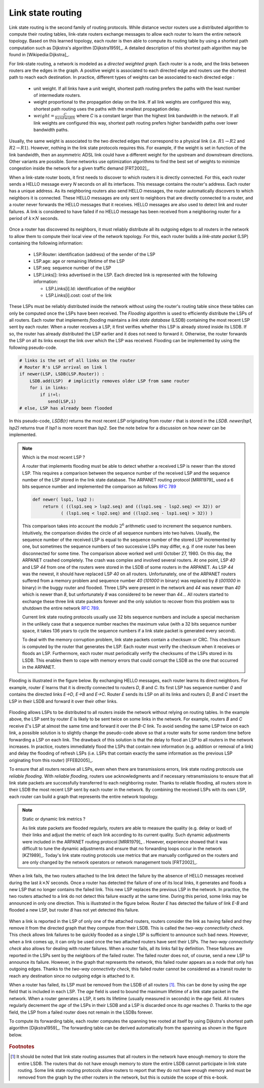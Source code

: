 .. Copyright |copy| 2010, 2019 by Olivier Bonaventure
.. This file is licensed under a `creative commons licence <http://creativecommons.org/licenses/by/3.0/>`_

.. index:: link-state routing

.. _linkstate:

Link state routing
------------------

Link state routing is the second family of routing protocols. While distance vector routers use a distributed algorithm to compute their routing tables, link-state routers exchange messages to allow each router to learn the entire network topology. Based on this learned topology, each router is then able to compute its routing table by using a shortest path computation such as Dijkstra's algorithm [Dijkstra1959]_. A detailed description of this shortest path algorithm may be found in [Wikipedia:Dijkstra]_.

For link-state routing, a network is modeled as a `directed weighted graph`. Each router is a node, and the links between routers are the edges in the graph. A positive weight is associated to each directed edge and routers use the shortest path to reach each destination. In practice, different types of weights can be associated to each directed edge :

 - unit weight. If all links have a unit weight, shortest path routing prefers the paths with the least number of intermediate routers.
 - weight proportional to the propagation delay on the link. If all link weights are configured this way, shortest path routing uses the paths with the smallest propagation delay.
 - :math:`weight=\frac{C}{bandwidth}` where `C` is a constant larger than the highest link bandwidth in the network. If all link weights are configured this way, shortest path routing prefers higher bandwidth paths over lower bandwidth paths.

Usually, the same weight is associated to the two directed edges that correspond to a physical link (i.e. :math:`R1 \rightarrow R2` and :math:`R2 \rightarrow R1`). However, nothing in the link state protocols requires this. For example, if the weight is set in function of the link bandwidth, then an asymmetric ADSL link could have a different weight for the upstream and downstream directions. Other variants are possible. Some networks use optimization algorithms to find the best set of weights to minimize congestion inside the network for a given traffic demand [FRT2002]_.


.. index:: Hello message

When a link-state router boots, it first needs to discover to which routers it is directly connected. For this, each router sends a HELLO message every `N` seconds on all its interfaces. This message contains the router's address. Each router has a unique address. As its neighboring routers also send HELLO messages, the router automatically discovers to which neighbors it is connected. These HELLO messages are only sent to neighbors that are directly connected to a router, and a router never forwards the HELLO messages that it receives. HELLO messages are also used to detect link and router failures. A link is considered to have failed if no HELLO message has been received from a neighboring router for a period of :math:`k \times N` seconds.

    .. tikz:: The exchange of HELLO messages
        :libs: positioning, matrix, arrows, shapes

        \tikzstyle{arrow} = [thick,->,>=stealth]
        \tikzset{router/.style = {rectangle, draw, text centered, minimum height=2em, minimum width=2em, font=\large, node distance=7em}}
        \node[router] (A) {A};
        \node[router, right=of A] (B) { B };
        \node[router, below=of B] (C) {C};

        \path[draw,thick]
        (A) edge (B)
        (B) edge (C);

        \draw[orange, arrow] ([yshift=1em, xshift=1em] A.east) -- ([yshift=1em, xshift=-1em] B.west) node [midway] (msg1) {};
        \draw ([yshift=1em]msg1) -- ([yshift=1em]msg1) node [rectangle, draw, font=\scriptsize] {A: HELLO};

        \draw[orange, arrow] ([yshift=-1em, xshift=-1em] B.west) -- ([yshift=-1em, xshift=1em] A.east) node [midway] (msg2) {};
        \draw ([yshift=-1em]msg2) -- ([yshift=-1em]msg2) node [rectangle, draw, font=\scriptsize] {B: HELLO};

        \draw[orange, arrow] ([xshift=-1em, yshift=-1em] B.south) -- ([xshift=-1em, , yshift=1em] C.north) node [midway] (msg3) {};
        \draw ([xshift=-1em]msg3) -- ([xshift=-1em]msg3) node [rotate=-90,rectangle, draw, font=\scriptsize] {B: HELLO};

        \draw[orange, arrow] ([xshift=1em, , yshift=1em] C.north) -- ([xshift=1em, yshift=-1em] B.south) node [midway] (msg3) {};
        \draw ([xshift=1em]msg3) -- ([xshift=1em]msg3) node [rotate=90,rectangle, draw, font=\scriptsize] {C: HELLO};


Once a router has discovered its neighbors, it must reliably distribute all its outgoing edges to all routers in the network to allow them to compute their local view of the network topology. For this, each router builds a `link-state packet` (LSP) containing the following information:

 - LSP.Router: identification (address) of the sender of the LSP
 - LSP.age: age or remaining lifetime of the LSP
 - LSP.seq: sequence number of the LSP
 - LSP.Links[]: links advertised in the LSP. Each directed link is represented with the following information:

   - LSP.Links[i].Id: identification of the neighbor
   - LSP.Links[i].cost: cost of the link

These LSPs must be reliably distributed inside the network without using the router's routing table since these tables can only be computed once the LSPs have been received. The `Flooding` algorithm is used to efficiently distribute the LSPs of all routers. Each router that implements `flooding` maintains a `link state database` (LSDB) containing the most recent LSP sent by each router. When a router receives a LSP, it first verifies whether this LSP is already stored inside its LSDB. If so, the router has already distributed the LSP earlier and it does not need to forward it. Otherwise, the router forwards the LSP on all its links except the link over which the LSP was received. Flooding can be implemented by using the following pseudo-code.

.. code-block:: python

    # links is the set of all links on the router
    # Router R's LSP arrival on link l
    if newer(LSP, LSDB(LSP.Router)) :
        LSDB.add(LSP)  # implicitly removes older LSP from same router
        for i in links:
            if i!=l:
      	       send(LSP,i)
    # else, LSP has already been flooded


In this pseudo-code, `LSDB(r)` returns the most recent `LSP` originating from router `r` that is stored in the `LSDB`. `newer(lsp1, lsp2)` returns true if `lsp1` is more recent than `lsp2`. See the note below for a discussion on how `newer` can be implemented.

.. note:: Which is the most recent LSP ?

 A router that implements flooding must be able to detect whether a received LSP is newer than the stored LSP. This requires a comparison between the sequence number of the received LSP and the sequence number of the LSP stored in the link state database. The ARPANET routing protocol [MRR1979]_ used a 6 bits sequence number and implemented the comparison as follows :rfc:`789`

 .. code-block:: python

    def newer( lsp1, lsp2 ):
        return ( ((lsp1.seq > lsp2.seq) and ((lsp1.seq - lsp2.seq) <= 32)) or
     	       ( (lsp1.seq < lsp2.seq) and ((lsp2.seq - lsp1.seq) > 32)) )

 This comparison takes into account the modulo :math:`2^{6}` arithmetic used to increment the sequence numbers. Intuitively, the comparison divides the circle of all sequence numbers into two halves. Usually, the sequence number of the received LSP is equal to the sequence number of the stored LSP incremented by one, but sometimes the sequence numbers of two successive LSPs may differ, e.g. if one router has been disconnected for some time. The comparison above worked well until October 27, 1980. On this day, the ARPANET crashed completely. The crash was complex and involved several routers. At one point, LSP `40` and LSP `44` from one of the routers were stored in the LSDB of some routers in the ARPANET. As LSP `44` was the newest, it should have replaced LSP `40` on all routers. Unfortunately, one of the ARPANET routers suffered from a memory problem and sequence number `40` (`101000` in binary) was replaced by `8` (`001000` in binary) in the buggy router and flooded. Three LSPs were present in the network and `44` was newer than `40` which is newer than `8`, but unfortunately `8` was considered to be newer than `44`... All routers started to exchange these three link state packets forever and the only solution to recover from this problem was to shutdown the entire network :rfc:`789`.

 Current link state routing protocols usually use 32 bits sequence numbers and include a special mechanism in the unlikely case that a sequence number reaches the maximum value (with a 32 bits sequence number space, it takes 136 years to cycle the sequence numbers if a link state packet is generated every second).

 To deal with the memory corruption problem, link state packets contain a checksum or CRC. This checksum is computed by the router that generates the LSP. Each router must verify the checksum when it receives or floods an LSP. Furthermore, each router must periodically verify the checksums of the LSPs stored in its LSDB. This enables them to cope with memory errors that could corrupt the LSDB as the one that occurred in the ARPANET.

Flooding is illustrated in the figure below. By exchanging HELLO messages, each router learns its direct neighbors. For example, router `E` learns that it is directly connected to routers `D`, `B` and `C`. Its first LSP has sequence number `0` and contains the directed links `E->D`, `E->B` and `E->C`. Router `E` sends its LSP on all its links and routers `D`, `B` and `C` insert the LSP in their LSDB and forward it over their other links.


    .. tikz:: Flooding: example
       :libs: positioning, matrix, arrows

       \tikzstyle{arrow} = [thick,->,>=stealth]
       \tikzset{router/.style = {rectangle, draw, text centered, minimum height=2em, minimum width=2em, font=\large, node distance=8em}}
       \tikzset{host/.style = {circle, draw, text centered, minimum height=2em}, }
       \tikzset{rtable/.style={rectangle, dashed, draw, font=\small, node distance=3em} }
       \node[router] (A) {A};
       \node[rtable, above left=of A] (RTA) { \begin{tabular}{l}
       Links \\
       \hline
       A $\rightarrow$ B: 1 \\
       A $\rightarrow$ D: 1 \\
       \end{tabular}};
       \node[router, right=of A] (B) { B };
       \node[rtable, above=of B] (RTB) { \begin{tabular}{l}
       Links \\
       \hline
       B $\rightarrow$ A: 1 \\
       B $\rightarrow$ C: 1 \\
       B $\rightarrow$ E: 1 \\
       \end{tabular}};
       \node[router,right=of B] (C) {C};
       \node[rtable, above right=of C] (RTC) { \begin{tabular}{l}
       Links \\
       \hline
       C $\rightarrow$ B: 1 \\
       C $\rightarrow$ E: 1 \\
       \end{tabular}};
       \node[router,below=of A] (D) {D};
       \node[rtable, left=of D] (RTD) { \begin{tabular}{l}
       Links \\
       \hline
       D $\rightarrow$ A: 1 \\
       D $\rightarrow$ E: 1 \\
       \end{tabular}};
       \node[router, right=of D] (E) {E};
       \node[rtable, right=of E] (RTE) { \begin{tabular}{l}
       Links \\
       \hline
       E $\rightarrow$ B: 1 \\
       E $\rightarrow$ C: 1 \\
       E $\rightarrow$ D: 1 \\
       \end{tabular}};

       \path[draw,thick]
       (A) edge (B)
       (A) edge (D)
       (B) edge (C)
       (B) edge (E)
       (C) edge (E)
       (D) edge (E);

       \draw[dashed] (RTA) -- (A);
       \draw[dashed] (RTB) -- (B);
       \draw[dashed] (RTC) -- (C);
       \draw[dashed] (RTD) -- (D);
       \draw[dashed] (RTE) -- (E);


Flooding allows LSPs to be distributed to all routers inside the network without relying on routing tables. In the example above, the LSP sent by router `E` is likely to be sent twice on some links in the network. For example, routers `B` and `C` receive `E`'s LSP at almost the same time and forward it over the `B-C` link. To avoid sending the same LSP twice on each link, a possible solution is to slightly change the pseudo-code above so that a router waits for some random time before forwarding a LSP on each link. The drawback of this solution is that the delay to flood an LSP to all routers in the network increases. In practice, routers immediately flood the LSPs that contain new information (e.g. addition or removal of a link) and delay the flooding of refresh LSPs (i.e. LSPs that contain exactly the same information as the previous LSP originating from this router) [FFEB2005]_.

To ensure that all routers receive all LSPs, even when there are transmissions errors, link state routing protocols use `reliable flooding`. With `reliable flooding`, routers use acknowledgments and if necessary retransmissions to ensure that all link state packets are successfully transferred to each neighboring router. Thanks to reliable flooding, all routers store in their LSDB the most recent LSP sent by each router in the network. By combining the received LSPs with its own LSP, each router can build a graph that represents the entire network topology.

    .. tikz:: Link state databases received by all routers
       :libs: positioning, matrix, arrows

       \tikzstyle{arrow} = [thick,->,>=stealth]
       \tikzset{router/.style = {rectangle, draw, text centered, thick, minimum height=2em, minimum width=2em, font=\large, node distance=7em}}
       \tikzset{host/.style = {circle, draw, text centered, minimum height=2em}, }
       \tikzset{rtable/.style={rectangle, dashed, draw, font=\tiny, node distance=3em} }
       \node[router] (A) {A};
       \node[rtable, above left=1em of A] (RTA) { \begin{tabular}{l|l}
       Links & LSPs \\
       \hline
       A $\rightarrow$ B, B $\rightarrow$ A: 1 & A-0 [B:1];[D:1] \\
       A $\rightarrow$ D, D $\rightarrow$ A: 1 & B-0 [A:1];[C:1];[E:1] \\
       B $\rightarrow$ C, C $\rightarrow$ B: 1 & C-0 [B:1];[E:1] \\
       B $\rightarrow$ E, E $\rightarrow$ B: 1 & D-0 [A:1];[E:1] \\
       C $\rightarrow$ E, E $\rightarrow$ C: 1 & E-0 [B:1];[C:1];[D:1] \\
       D $\rightarrow$ E, E $\rightarrow$ D: 1 & \\
       \end{tabular}};
       \node[router, right=of A] (B) { B };
       \node[rtable, above=of B] (RTB) { \begin{tabular}{l|l}
       Links & LSPs \\
       \hline
       A $\rightarrow$ B, B $\rightarrow$ A: 1 & A-0 [B:1];[D:1] \\
       A $\rightarrow$ D, D $\rightarrow$ A: 1 & B-0 [A:1];[C:1];[E:1] \\
       B $\rightarrow$ C, C $\rightarrow$ B: 1 & C-0 [B:1];[E:1] \\
       B $\rightarrow$ E, E $\rightarrow$ B: 1 & D-0 [A:1];[E:1] \\
       C $\rightarrow$ E, E $\rightarrow$ C: 1 & E-0 [B:1];[C:1];[D:1] \\
       D $\rightarrow$ E, E $\rightarrow$ D: 1 & \\
       \end{tabular}};
       \node[router,right=of B] (C) {C};
       \node[rtable, above right=1em of C] (RTC) {\begin{tabular}{l|l}
       Links & LSPs \\
       \hline
       A $\rightarrow$ B, B $\rightarrow$ A: 1 & A-0 [B:1];[D:1] \\
       A $\rightarrow$ D, D $\rightarrow$ A: 1 & B-0 [A:1];[C:1];[E:1] \\
       B $\rightarrow$ C, C $\rightarrow$ B: 1 & C-0 [B:1];[E:1] \\
       B $\rightarrow$ E, E $\rightarrow$ B: 1 & D-0 [A:1];[E:1] \\
       C $\rightarrow$ E, E $\rightarrow$ C: 1 & E-0 [B:1];[C:1];[D:1] \\
       D $\rightarrow$ E, E $\rightarrow$ D: 1 & \\
       \end{tabular}};
       \node[router,below=of A] (D) {D};
       \node[rtable, left=1em of D] (RTD) { \begin{tabular}{l|l}
       Links & LSPs \\
       \hline
       A $\rightarrow$ B, B $\rightarrow$ A: 1 & A-0 [B:1];[D:1] \\
       A $\rightarrow$ D, D $\rightarrow$ A: 1 & B-0 [A:1];[C:1];[E:1] \\
       B $\rightarrow$ C, C $\rightarrow$ B: 1 & C-0 [B:1];[E:1] \\
       B $\rightarrow$ E, E $\rightarrow$ B: 1 & D-0 [A:1];[E:1] \\
       C $\rightarrow$ E, E $\rightarrow$ C: 1 & E-0 [B:1];[C:1];[D:1] \\
       D $\rightarrow$ E, E $\rightarrow$ D: 1 & \\
       \end{tabular}};
       \node[router, right=of D] (E) {E};
       \node[rtable, right=of E] (RTE) { \begin{tabular}{l|l}
       Links & LSPs \\
       \hline
       A $\rightarrow$ B, B $\rightarrow$ A: 1 & A-0 [B:1];[D:1] \\
       A $\rightarrow$ D, D $\rightarrow$ A: 1 & B-0 [A:1];[C:1];[E:1] \\
       B $\rightarrow$ C, C $\rightarrow$ B: 1 & C-0 [B:1];[E:1] \\
       B $\rightarrow$ E, E $\rightarrow$ B: 1 & D-0 [A:1];[E:1] \\
       C $\rightarrow$ E, E $\rightarrow$ C: 1 & E-0 [B:1];[C:1];[D:1] \\
       D $\rightarrow$ E, E $\rightarrow$ D: 1 & \\
       \end{tabular}};

       \path[draw,thick]
       (A) edge (B)
       (A) edge (D)
       (B) edge (C)
       (B) edge (E)
       (C) edge (E)
       (D) edge (E);

       \draw[dashed] (RTA) -- (A);
       \draw[dashed] (RTB) -- (B);
       \draw[dashed] (RTC) -- (C);
       \draw[dashed] (RTD) -- (D);
       \draw[dashed] (RTE) -- (E);


.. note:: Static or dynamic link metrics ?

 As link state packets are flooded regularly, routers are able to measure the quality (e.g. delay or load) of their links and adjust the metric of each link according to its current quality. Such dynamic adjustments were included in the ARPANET routing protocol [MRR1979]_ . However, experience showed that it was difficult to tune the dynamic adjustments and ensure that no forwarding loops occur in the network [KZ1989]_. Today's link state routing protocols use metrics that are manually configured on the routers and are only changed by the network operators or network management tools [FRT2002]_.

.. index:: two-way connectivity

When a link fails, the two routers attached to the link detect the failure by the absence of HELLO messages received during the last :math:`k \times N` seconds. Once a router has detected the failure of one of its local links, it generates and floods a new LSP that no longer contains the failed link. This new LSP replaces the previous LSP in the network. In practice, the two routers attached to a link do not detect this failure exactly at the same time. During this period, some links may be announced in only one direction. This is illustrated in the figure below. Router `E` has detected the failure of link `E-B` and flooded a new LSP, but router `B` has not yet detected this failure.


    .. tikz:: The two-way connectivity check
       :libs: positioning, matrix, arrows

       \tikzstyle{arrow} = [thick,->,>=stealth]
       \tikzset{router/.style = {rectangle, draw, text centered, thick, minimum height=2em, minimum width=2em, font=\large, node distance=7em}}
       \tikzset{host/.style = {circle, draw, text centered, minimum height=2em}, }
       \tikzset{rtable/.style={rectangle, dashed, draw, font=\tiny, node distance=3em} }
       \node[router] (A) {A};
       \node[rtable, above left=1em of A] (RTA) { \begin{tabular}{l|l}
       Links & LSPs \\
       \hline
       A $\rightarrow$ B, B $\rightarrow$ A: 1 & A-0 [B:1];[D:1] \\
       A $\rightarrow$ D, D $\rightarrow$ A: 1 & B-0 [A:1];[C:1];[E:1] \\
       B $\rightarrow$ C, C $\rightarrow$ B: 1 & C-0 [B:1];[E:1] \\
       B $\rightarrow$ E, E $\rightarrow$ B: 1 & D-0 [A:1];[E:1] \\
       C $\rightarrow$ E, E $\rightarrow$ C: 1 & E-0 [B:1];[C:1];[D:1] \\
       D $\rightarrow$ E, E $\rightarrow$ D: 1 & \\
       \end{tabular}};
       \node[router, right=of A] (B) { B };
       \node[rtable, above=of B] (RTB) { \begin{tabular}{l|l}
       Links & LSPs \\
       \hline
       A $\rightarrow$ B, B $\rightarrow$ A: 1 & A-0 [B:1];[D:1] \\
       A $\rightarrow$ D, D $\rightarrow$ A: 1 & B-0 [A:1];[C:1];[E:1] \\
       B $\rightarrow$ C, C $\rightarrow$ B: 1 & C-0 [B:1];[E:1] \\
       B $\rightarrow$ E, E $\rightarrow$ B: 1 & D-0 [A:1];[E:1] \\
       C $\rightarrow$ E, E $\rightarrow$ C: 1 & E-0 [B:1];[C:1];[D:1] \\
       D $\rightarrow$ E, E $\rightarrow$ D: 1 & \\
       \end{tabular}};
       \node[router,right=of B] (C) {C};
       \node[rtable, above right=1em of C] (RTC) {\begin{tabular}{l|l}
       Links & LSPs \\
       \hline
       A $\rightarrow$ B, B $\rightarrow$ A: 1 & A-0 [B:1];[D:1] \\
       A $\rightarrow$ D, D $\rightarrow$ A: 1 & B-0 [A:1];[C:1];[E:1] \\
       B $\rightarrow$ C, C $\rightarrow$ B: 1 & C-0 [B:1];[E:1] \\
       B $\rightarrow$ E, E $\rightarrow$ B: 1 & D-0 [A:1];[E:1] \\
       C $\rightarrow$ E, E $\rightarrow$ C: 1 & E-0 [B:1];[C:1];[D:1] \\
       D $\rightarrow$ E, E $\rightarrow$ D: 1 & \\
       \end{tabular}};
       \node[router,below=of A] (D) {D};
       \node[rtable, left=1em of D] (RTD) { \begin{tabular}{l|l}
       Links & LSPs \\
       \hline
       A $\rightarrow$ B, B $\rightarrow$ A: 1 & A-0 [B:1];[D:1] \\
       A $\rightarrow$ D, D $\rightarrow$ A: 1 & B-0 [A:1];[C:1];[E:1] \\
       B $\rightarrow$ C, C $\rightarrow$ B: 1 & C-0 [B:1];[E:1] \\
       B $\rightarrow$ E, E $\rightarrow$ B: 1 & D-0 [A:1];[E:1] \\
       C $\rightarrow$ E, E $\rightarrow$ C: 1 & E-0 [B:1];[C:1];[D:1] \\
       D $\rightarrow$ E, E $\rightarrow$ D: 1 & \\
       \end{tabular}};
       \node[router, right=of D] (E) {E};
       \node[rtable, below right=of E] (RTE) { \begin{tabular}{l|l}
       Links & LSPs \\
       \hline
       A $\rightarrow$ B, B $\rightarrow$ A: 1 & A-0 [B:1];[D:1] \\
       A $\rightarrow$ D, D $\rightarrow$ A: 1 & B-0 [A:1];[C:1];[E:1] \\
       B $\rightarrow$ C, C $\rightarrow$ B: 1 & C-0 [B:1];[E:1] \\
       B $\rightarrow$ E: 1, {\color{red}\sout{E $\rightarrow$ B: 1}} & D-0 [A:1];[E:1] \\
       C $\rightarrow$ E, E $\rightarrow$ C: 1 & {\color{red} E-1 [C:1];[D:1]} \\
       D $\rightarrow$ E, E $\rightarrow$ D: 1 & \\
       \end{tabular}};

       \path[draw,thick]
       (A) edge (B)
       (A) edge (D)
       (B) edge (C)
       (B) edge (E)
       (C) edge (E)
       (D) edge (E);

       \draw (B) -- (E) node [red, midway, very thick] {\Large \sffamily\textbf{X}};

       \draw[orange, arrow] ([xshift=-1em, yshift=-1.5em] E.west) -- ([xshift=1em, yshift=-1.5em] D.east) node [midway] (msg1) {};
       \draw ([yshift=-1.5em]msg1) -- ([yshift=-1.5em]msg1) node [rectangle, draw, thick, font=\small] {\textbf{LSP: E-1 [C:1];[D:1]}};

       \draw[orange, arrow] ([xshift=1em, yshift=0.75em] E.east) -- ([xshift=1em, yshift=-1.75em] C.west) node [midway] (msg2) {};
       \draw ([xshift=1em]msg2) -- ([xshift=1em, yshift=-1em]msg2) node [rotate=45, rectangle, draw, thick, font=\small] {\textbf{LSP: E-1 [C:1];[D:1]}};

       \draw[dashed] (RTA) -- (A);
       \draw[dashed] (RTB) -- (B);
       \draw[dashed] (RTC) -- (C);
       \draw[dashed] (RTD) -- (D);
       \draw[dashed] (RTE) -- (E);


When a link is reported in the LSP of only one of the attached routers, routers consider the link as having failed and they remove it from the directed graph that they compute from their LSDB. This is called the `two-way connectivity check`. This check allows link failures to be quickly flooded as a single LSP is sufficient to announce such bad news. However, when a link comes up, it can only be used once the two attached routers have sent their LSPs. The `two-way connectivity check` also allows for dealing with router failures. When a router fails, all its links fail by definition. These failures are reported in the LSPs sent by the neighbors of the failed router. The failed router does not, of course, send a new LSP to announce its failure. However, in the graph that represents the network, this failed router appears as a node that only has outgoing edges. Thanks to the `two-way connectivity check`, this failed router cannot be considered as a transit router to reach any destination since no outgoing edge is attached to it.

When a router has failed, its LSP must be removed from the LSDB of all routers [#foverload]_. This can be done by using the `age` field that is included in each LSP. The `age` field is used to bound the maximum lifetime of a link state packet in the network. When a router generates a LSP, it sets its lifetime (usually measured in seconds) in the `age` field. All routers regularly decrement the `age` of the LSPs in their LSDB and a LSP is discarded once its `age` reaches `0`. Thanks to the `age` field, the LSP from a failed router does not remain in the LSDBs forever.

To compute its forwarding table, each router computes the spanning tree rooted at itself by using Dijkstra's shortest path algorithm [Dijkstra1959]_. The forwarding table can be derived automatically from the spanning as shown in the figure below.

    .. tikz:: Computation of the forwarding table, the paths used by packets sent by R3 are shown in red
       :libs: positioning, matrix, arrows

       \tikzstyle{arrow} = [thick,->,>=stealth]
       \tikzset{router/.style = {rectangle, draw, text centered, thick, minimum height=2em, minimum width=2em, font=\large, node distance=4em}}
       \tikzset{host/.style = {circle, draw, text centered, minimum height=2em}, }
       \tikzset{rtable/.style={rectangle, dashed, draw, font=\small, node distance=6em} }
       \node[router] (R1) {R1};
       \node[router, above right=of R1] (R2) { R2 };
       \node[router,below right=of R1] (R3) {R3};
       \node[rtable, left=of R3] (FT) {\begin{tabular}{l}
       Forwarding table \\
       \hline
       R1: West \\
       R2: North \\
       R4: East \\
       R5: East \\
       R6: East \\
       \end{tabular}};
       \node[router,right=of R2] (R5) {R5};
       \node[router,right=of R3] (R4) {R4};
       \node[router,below right=of R5] (R6) {R6};

       \draw[thick] (R1) -- (R2) node [midway, above, rotate=45] {D = 3};
       \draw[thick, red] (R1) -- (R3) node [midway, below, rotate=-45] {D = 5};
       \draw[thick, red] (R2) -- (R3) node [midway, rotate=90, above] {D = 3};
       \draw[thick] (R2) -- (R5) node [midway, above] {D = 2};
       \draw[thick, red] (R3) -- (R4) node [midway, above] {D = 1};
       \draw[thick, red] (R5) -- (R4) node [midway, rotate=90, below] {D = 3};
       \draw[thick] (R5) -- (R6) node [midway, above, rotate=-45] {D = 10};
       \draw[thick, red] (R4) -- (R6) node [midway, below, rotate=45] {D = 6};

       \draw[dashed] (FT) -- (R3);


.. inginious:: q-net-ls


.. rubric:: Footnotes

.. [#foverload] It should be noted that link state routing assumes that all routers in the network have enough memory to store the entire LSDB. The routers that do not have enough memory to store the entire LSDB cannot participate in link state routing. Some link state routing protocols allow routers to report that they do not have enough memory and must be removed from the graph by the other routers in the network, but this is outside the scope of this e-book.
